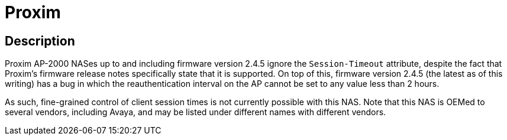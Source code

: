 = Proxim

== Description

Proxim AP-2000 NASes up to and including firmware version 2.4.5 ignore
the `Session-Timeout` attribute, despite the fact that Proxim’s firmware
release notes specifically state that it is supported. On top of this,
firmware version 2.4.5 (the latest as of this writing) has a bug in
which the reauthentication interval on the AP cannot be set to any value
less than 2 hours.

As such, fine-grained control of client session times is not currently
possible with this NAS. Note that this NAS is OEMed to several vendors,
including Avaya, and may be listed under different names with different
vendors.

// Copyright (C) 2025 Network RADIUS SAS.  Licenced under CC-by-NC 4.0.
// This documentation was developed by Network RADIUS SAS.
